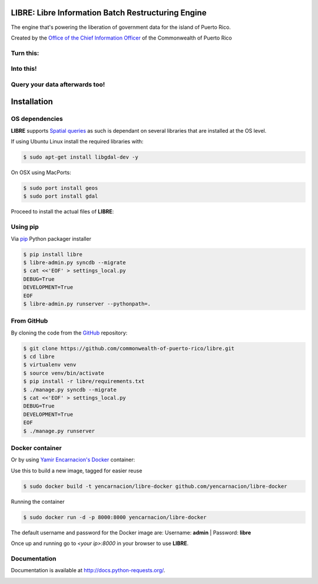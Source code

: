 
LIBRE: Libre Information Batch Restructuring Engine
===================================================


.. image:: https://travis-ci.org/commonwealth-of-puerto-rico/libre.png?branch=master
    :target: https://travis-ci.org/commonwealth-of-puerto-rico/libre

.. image:: https://coveralls.io/repos/commonwealth-of-puerto-rico/libre/badge.png?branch=master
        :target: https://coveralls.io/r/commonwealth-of-puerto-rico/libre?branch=master

.. image:: https://badge.fury.io/py/libre.png
    :target: http://badge.fury.io/py/libre

.. image:: https://pypip.in/d/libre/badge.png
        :target: https://crate.io/packages/libre/


The engine that's powering the liberation of government data for the island of Puerto Rico.

Created by the `Office of the Chief Information Officer <http://www.cio.pr.gov>`_ of
the Commonwealth of Puerto Rico


.. image:: https://raw.github.com/commonwealth-of-puerto-rico/libre/master/docs/_static/libre_logo.png


.. image:: https://raw.github.com/commonwealth-of-puerto-rico/libre/master/docs/_static/main_diagram.png



Turn this:
----------

.. image:: https://raw.github.com/commonwealth-of-puerto-rico/libre/master/docs/_static/before.png


Into this!
----------

.. image:: https://raw.github.com/commonwealth-of-puerto-rico/libre/master/docs/_static/after.png


Query your data afterwards too!
-------------------------------


.. image:: https://raw.github.com/commonwealth-of-puerto-rico/libre/master/docs/_static/math_query.png



Installation
============

OS dependencies
---------------

**LIBRE** supports `Spatial queries <http://en.wikipedia.org/wiki/Spatial_query>`_
as such is dependant on several libraries that are installed at the OS level.

If using Ubuntu Linux install the required libraries with:

.. code-block:: bash

    $ sudo apt-get install libgdal-dev -y

On OSX using MacPorts:

.. code-block:: bash

    $ sudo port install geos
    $ sudo port install gdal

Proceed to install the actual files of **LIBRE**:

Using pip
---------

Via `pip <http://www.pip-installer.org/>`_ Python packager installer

.. code-block:: bash

    $ pip install libre
    $ libre-admin.py syncdb --migrate
    $ cat <<'EOF' > settings_local.py
    DEBUG=True
    DEVELOPMENT=True
    EOF
    $ libre-admin.py runserver --pythonpath=.

From GitHub
-----------

By cloning the code from the `GitHub <https://github.com/commonwealth-of-puerto-rico/libre>`_ repository:

.. code-block:: bash

    $ git clone https://github.com/commonwealth-of-puerto-rico/libre.git
    $ cd libre
    $ virtualenv venv
    $ source venv/bin/activate
    $ pip install -r libre/requirements.txt
    $ ./manage.py syncdb --migrate
    $ cat <<'EOF' > settings_local.py
    DEBUG=True
    DEVELOPMENT=True
    EOF
    $ ./manage.py runserver

Docker container
----------------

Or by using `Yamir Encarnacion's <https://github.com/yencarnacion/libre-docker>`_ `Docker <https://www.docker.io/>`_ container:

Use this to build a new image, tagged for easier reuse

.. code-block:: bash

    $ sudo docker build -t yencarnacion/libre-docker github.com/yencarnacion/libre-docker

Running the container

.. code-block:: bash

    $ sudo docker run -d -p 8000:8000 yencarnacion/libre-docker

The default username and password for the Docker image are:
Username: **admin** | Password: **libre**

Once up and running go to `<your ip>:8000` in your browser to use **LIBRE**.

Documentation
-------------

Documentation is available at http://docs.python-requests.org/.


.. image:: https://d2weczhvl823v0.cloudfront.net/commonwealth-of-puerto-rico/libre/trend.png
    :target: https://bitdeli.com/free
